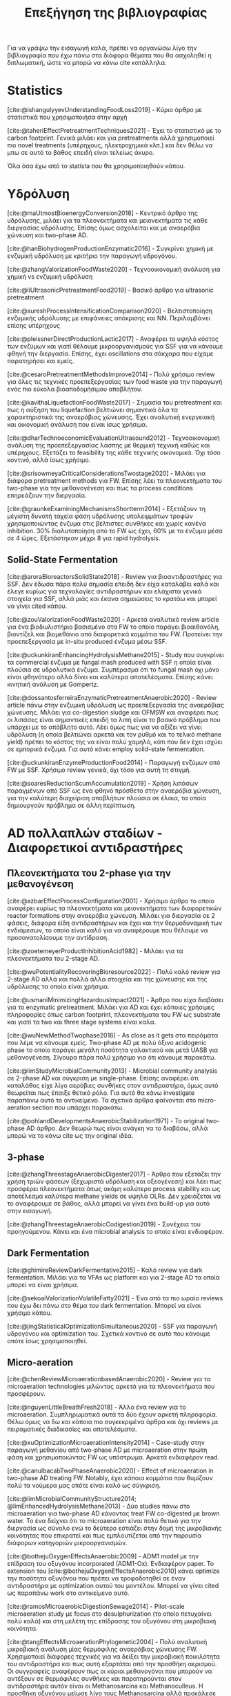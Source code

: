 #+TITLE: Επεξήγηση της βιβλιογραφίας

Για να γράψω την εισαγωγή καλά, πρέπει να οργανώσω λίγο την βιβλιογραφία που έχω πάνω στα διάφορα θέματα που θα ασχοληθεί η διπλωματική, ώστε να μπορώ να κάνω cite κατάλληλα.

* Statistics
[cite:@ishangulyyevUnderstandingFoodLoss2019] - Κύριο άρθρο με στατιστικά που χρησιμοποιήσα στην αρχή

[cite:@taheriEffectPretreatmentTechniques2021] - Έχει το στατιστικό με το carbon footprint. Γενικά μιλάει και για pretreatments αλλά χρησιμοποιεί πιο novel treatments (υπέρηχους, ηλεκτροχημικά κλπ.) και δεν θέλω να μπω σε αυτό το βάθος επειδή είναι τελείως άκυρο.

Όλα όσα έχω από το statista που θα χρησιμοποιηθούν κάπου.

* Υδρόλυση
[cite:@maUtmostBioenergyConversion2018] - Κεντρικό άρθρο της υδρόλυσης, μιλάει για τα πλεονεκτήματα και μειονεκτήματα τις κάθε διεργασίας υδρόλυσης. Επίσης όμως ασχολείται και με αναερόβια χώνευση και two-phase AD.

[cite:@hanBiohydrogenProductionEnzymatic2016] - Συγκρίνει χημική με ενζυμική υδρόλυση με κριτήριο την παραγωγή υδρογόνου.

[cite:@zhangValorizationFoodWaste2020] - Τεχνοοικονομική ανάλυση για χημική vs ενζυμική υδρόλυση

[cite:@liUltrasonicPretreatmentFood2019] - Βασικό άρθρο για ultrasonic pretreatment

[cite:@sureshProcessIntensificationComparison2020] - Βελτιστοποίηση ενζυμικής υδρόλυσης με επιφάνειες απόκρισης και NN. Περιλαμβάνει επίσης υπέρηχους

[cite:@pleissnerDirectProductionLactic2017] - Αναφέρει το υψηλό κόστος των ενζύμων και γιατί θέλουμε μικροοργανισμούς για SSF για να κάνουμε φθηνή την διεργασία. Επίσης, έχει oscillations στα σάκχαρα που είχαμε παρατηρήσει και εμείς.

[cite:@cesaroPretreatmentMethodsImprove2014] - Πολύ χρήσιμο review για όλες τις τεχνικές προεπεξεργασίας των food waste για την παραγωγή ενός πιο εύκολα βιοαποδομήσιμου αποβλήτου.

[cite:@kavithaLiquefactionFoodWaste2017] - Σημασία του pretreatment και πως η αύξηση του liquefaction βελτιώνει σημαντικά όλα τα χαρακτηριστικά της αναερόβιας χώνευσης. Έχει αναλυτική ενεργειακή και οικονομική ανάλυση που είναι ίσως χρήσιμα.

[cite:@dharTechnoeconomicEvaluationUltrasound2012] - Τεχνοοικονομική ανάλυση της προεπεξεργασίας λάσπης με θερμική τεχνική καθώς και υπέρηχους. Εξετάζει το feasibility της κάθε τεχνικής οικονομικά. Όχι τόσο κοντινό, αλλά ίσως χρήσιμο.

[cite:@srisowmeyaCriticalConsiderationsTwostage2020] - Μιλάει για διάφορα pretreatment methods για FW. Επίσης λέει τα πλεονεκτήματα του two-phase για την μεθανογένεση και πως τα process conditions επηρεάζουν την διεργασία.

[cite:@graunkeExaminingMechanismsShortterm2014] - Εξετάζουν τη μέγιστη δυνατή ταχεία φάση υδρόλυσης υπολειμμάτων τροφών χρησιμοποιώντας ένζυμα στις βέλτιστες συνθήκες και χωρίς κανένα inhibition. 30% διαλυτοποίηση από το FW ως έχει, 60% με τα ένζυμα μέσα σε 4 ώρες. Εξετάστηκαν μέχρι 8 για rapid hydrolysis.

** Solid-State Fermentation
[cite:@aroraBioreactorsSolidState2018] - Review για βιοαντιδραστήρες για SSF. Δεν έδωσα πάρα πολύ σημασία επειδή δεν είχα καταλάβει καλά και έλεγε κυρίως για τεχνολογίες αντιδραστήρων και ελάχιστα γενικά στοιχεία για SSF, αλλά μιάς και έκανα σημειώσεις το κρατάω και μπορεί να γίνει cited κάπου.

[cite:@zouValorizationFoodWaste2020] - Αρκετά αναλυτικό review article για ένα βιοδιυλιστήριο βασισμένο στα FW το οποίο παράγει βιοαιθανόλη, βιοντίζελ και βιομεθάνιο από διαφορετικά κομμάτια του FW. Προτείνει την προεπεξεργασία με in-situ produced ένζυμα μέσω SSF.

[cite:@uckunkiranEnhancingHydrolysisMethane2015] - Study που συγκρίνει τα commercial ένζυμα με fungal mash produced with SSF η οποία είναι πλούσια σε υδρολυτικά ένζυμα. Συμπέρασμα ότι το fungal mash όχι μόνο είναι φθηνότερο αλλά δίνει και καλύτερα αποτελέσματα. Επίσης κάνει κινητική ανάλυση με Gompertz.

[cite:@dossantosferreiraEnzymaticPretreatmentAnaerobic2020] - Review article πάνω στην ενζυμική υδρόλυση ως προεπεξεργασία της αναερόβιας χώνευσης. Μιλάει για co-digestion sludge και OFMSW και αναφέρει πως οι λιπάσες είναι σημαντικές επειδή τα λιπή είναι το βασικό πρόβλημα που υπάρχει με το απόβλητο αυτό. Λέει όμως πως για να αξίζει να γίνει υδρόλυση (η οποία βελτιώνει αρκετά και τον ρυθμό και το τελικό methane yield) πρέπει το κόστος της να είναι πολύ χαμηλό, κάτι που δεν έχει ισχύει σε εμπορικά ένζυμα. Για αυτό κάνει employ solid-state fermentation.

[cite:@uckunkiranEnzymeProductionFood2014] - Παραγωγή ενζύμων από FW με SSF. Χρήσιμο review γενικά, όχι τόσο για αυτή τη στιγμή.

[cite:@soaresReductionScumAccumulation2019] - Χρήση λιπάσων παραγμένων από SSF ως ένα φθηνό πρόσθετο στην αναερόβια χώνευση, για την καλύτερη διαχείριση αποβλήτων πλούσια σε έλαια, τα οποία δημιουργούν πρόβλημα σε άλλη περίπτωση.

* AD πολλαπλών σταδίων - Διαφορετικοί αντιδραστήρες
** Πλεονεκτήματα του 2-phase για την μεθανογένεση
[cite:@azbarEffectProcessConfiguration2001] - Χρήσιμο άρθρο το οποίο αναφέρει κυρίως τα πλεονεκτήματα και μειονεκτήματα των διαφορετικών reactor formations στην αναερόβια χώνευση. Μιλάει για διεργασία σε 2 φάσεις, διάφορα είδη αντιδραστήρων και έχει και την θερμοδυναμική των ενδιάμεσων, το οποίο είναι καλό για να αναφέρουμε που θέλουμε να προσανατολίσουμε την αντίδραση.

[cite:@zoetemeyerProductInhibitionAcid1982] - Μιλάει για τα πλεονεκτήματα του 2-stage AD.

[cite:@wuPotentialityRecoveringBioresource2022] - Πολύ καλό review για 2-stage AD αλλά και πολλά άλλα στοιχεία και της χώνευσης και της υδρόλυσης τα οποία είναι χρήσιμα.

[cite:@usmaniMinimizingHazardousImpact2021] - Άρθρο που είχα διαβάσει για το enzymatic pretreatment. Μιλάει για AD και έχει κάποιες χρήσιμες πληροφορίες όπως carbon footprint, πλεονεκτήματα του FW ως substrate και γιατί τα two και three stage systems είναι καλα.

[cite:@wuNewMethodTwophase2016] - As close as it gets στα πειράματα που λέμε να κάνουμε εμείς. Two-phase AD με πολύ όξινο acidogenic phase το οποίο παράγει μεγάλη ποσότητα γαλακτικού και μετά UASB για μεθανογένεση. Σίγουρα πάρα πολύ χρήσιμο για ότι κάνουμε παρακάτω.

[cite:@limStudyMicrobialCommunity2013] - Microbial community analysis σε 2-phase AD και σύγκριση με single-phase. Επίσης αναφέρει ότι καταλάθος είχε λίγο αερόβιες συνθήκες στον αντιδραστήρα, όμως αυτό θεωρείται πως έπαιξε θετικό ρόλο. Για αυτό θα κάνω investigate παραπάνω αυτό το αντικείμενο. Τα σχετικά άρθρα φαίνονται στο micro-aeration section που υπάρχει παρακάτω.

[cite:@pohlandDevelopmentsAnaerobicStabilization1971] - Το original two-phase AD άρθρο. Δεν θεωρώ πως είναι ανάγκη να το διαβάσω, αλλά μπορώ να το κάνω cite ως την original ιδέα.

** 3-phase
[cite:@zhangThreestageAnaerobicDigester2017] - Άρθρο που εξετάζει την χρήση τριών φάσεων (ξεχωριστά υδρόλυση και οξεογένεση) και λέει πως προσφέρει πλεονεκτήματα όπως ακόμη καλύτερο process stability και ως αποτέλεσμα καλύτερα methane yields σε υψηλά OLRs. Δεν χρειάζεται να το αναφέρουμε σε βάθος, αλλά μπορεί να γίνει ένα build-up για αυτό στην εισαγωγή.

[cite:@zhangThreestageAnaerobicCodigestion2019] - Συνέχεια του προηγούμενου. Κάνει και ένα microbial analysis το οποίο είναι ενδιαφέρον.

** Dark Fermentation
[cite:@ghimireReviewDarkFermentative2015] - Καλό review για dark fermentation. Μιλάει για τα VFAs ως platform και για 2-stage AD τα οποία μπορεί να είναι χρήσιμα.

[cite:@sekoaiValorizationVolatileFatty2021] - Ένα από τα πιο ωραίο reviews που έχω δει πάνω στο θέμα του dark fermentation. Μπορεί να είναι χρήσιμο κάπου.

[cite:@jingStatisticalOptimizationSimultaneous2020] - SSF για παραγωγή υδρογόνου και optimization του. Σχετικά κοντινό σε αυτό που κάνουμε οπότε ίσως χρησιμοποιηθεί.

** Micro-aeration
[cite:@chenReviewMicroaerationbasedAnaerobic2020] - Review για τα microaeration technologies μιλώντας αρκετά για τα πλεονεκτήματα που προσφέρουν.

[cite:@nguyenLittleBreathFresh2018] - Άλλο ένα review για το microaeration. Συμπληρωματικά αυτά τα δύο έχουν αρκετή πληροφορία. Θέλω όμως να δω και κάποια πιο συγκεκριμένα άρθρα και όχι reviews με πειραματικές διαδικασίες και αποτελέσματα.

[cite:@xuOptimizationMicroaerationIntensity2014] - Case-study στην παραγωγή μεθανίου από two-phase AD με microaeration στην πρώτη φάση και χρησιμοποιώντας FW ως υπόστρωμα. Αρκετά ενδιαφέρον read.

[cite:@canulbacabTwoPhaseAnaerobic2020] - Effect of microaeration in two-phase AD treating FW. Notably, έχει κάποια κομμάτια που θυμίζουν πολύ τα νούμερα μας οπότε είναι καλό ως σύγκριση.

[cite:@limMicrobialCommunityStructure2014; @limEnhancedHydrolysisMethane2013] - Δύο studies πάνω στο microaeration για two-phase AD κάνοντας treat FW co-digested με brown water. Το ένα δείχνει ότι το microaeration είναι πολύ θετικό για την διεργασία ως σύνολο ενώ το δεύτερο εστιάζει στην δομή της μικροβιακής κοινότητας που επικρατεί και πως εμπλουτίζεται από την παρουσία διάφορων κατηγοριών μικροοργανισμών.

[cite:@bothejuOxygenEffectsAnaerobic2009] - ADM1 model με την επίδραση του οξυγόνου incorporated (ADM1-Ox). Ενδιαφέρον paper. Το extension του [cite:@bothejuOxygenEffectsAnaerobic2010] κάνει optimize την ποσότητα οξυγόνου που πρέπει να τροφοδοτηθεί σε έναν αντιδραστήρα με optimization αυτού του μοντέλου. Μπορεί να γίνει cited ως παραπάνω work στο αντικείμενο αυτό.

[cite:@ramosMicroaerobicDigestionSewage2014] - Pilot-scale microaeration study με focus στο desulphurization (το οποίο πετυχαίνει πολύ καλά) και στη μελέτη της επίδρασης του οξυγόνου στη μικροβιακή κοινότητα.

[cite:@tangEffectsMicroaerationPhylogenetic2004] - Πολύ αναλυτική μικροβιακή ανάλυση μίας θερμόφιλης αναερόβιας χώνευσης FW. Χρησιμοποιεί διάφορες τεχνικές για να δείξει την μικροβιακή ποικιλότητα του αντιδραστήρα και πως αυτή εξαρτάται από την προσθήκη αερισμού. Οι συγγραφείς αναφέρουν πως οι κύριοι μεθανογόνοι που μπορούν να αντέξουν σε θερμόφιλες συνθήκες και παρατηρούνται στον αντιδραστήρα αυτόν είναι οι Methanosarcina και Methanoculleus. Η προσθήκη οξυγόνου μείωσε λίγο τους Methanosarcina αλλά προκάλεσε πολύ μεγάλη αύξηση στους Methanoculleus.

* Mixed culture acidogenic fermentation pathways - First phase
[cite:@esquivel-elizondoEffectsCO2H22017] - Advantages of mixed cultures

[cite:@wuLacticAcidProduction2015] - Πολύ χρήσιμο άρθρο για fermentation σε χαμηλά pH με κύριο προιόν το γαλακτικό οξύ (το οποίο παρατηρούμε και εμείς σε κάποια συστήματα). Αναφέρει πως το pH 5.0 έχει καλύτερη υδρόλυση και εκτός από homo και heterofermentation με παραγωγή γαλακτικού και κάποια ποσότητα σε οξικό για την εξισορρόπηση του redox, γίνεται και bifidus fermentation καθώς τα Bifidobacterium αυξάνονται σημαντικά.

[cite:@jonesContinuousRecoveryEnhanced2021] - Χρήση των VFAs ως πλατφόρμα δείχνοντας ένα ολοκληρωμένο pilot scale study και εστιάζοντας αρκετά στην ηλεκτροδιαπίδυση ως τεχνική διαχωρισμού.

[cite:@temudoInfluencePHOpen2007] - Μιλάει αρκετά για τους μηχανισμούς του mixed culture fermentation της γλυκόζης. Το κύριο focus είναι πως το pH μπορεί να ελέγξει την διεργασία. Παρατηρεί oscillatory behaviour σε χαμηλά pH το οποίο είδαμε και εμείς και είναι ενδιαφέρον για την ανάλυση αποτελεσμάτων ειδικά.

[cite:@rodriguezModelingProductFormation2006] - Ένα πολύ ενδιαφέρον άρθρο για το modeling ενός mixed culture fermentation. Έχει πολλές ωραίες ιδέες για το πως να μοντελοποιήσεις κάτι τέτοιο και μπορούμε να το κάνουμε cite. Επίσης μετά από το πιο in-depth look σε μοντελινγκ που έκανα ίσως είναι και πιο ενδιαφέρον.

[cite:@wuEffectPHEthanoltype2017] - Επίδραση του pH στην ύπαρξη ethanol-type fermentation. Μπορεί να χρησιμοποιηθεί για να αιτιολογήσει την ύπαρξη αιθανόλης στα πειράματα μας.

[cite:@jiangVolatileFattyAcids2013] - Επίδραση του pH, T και OLR στην οξικογένεση από mixed cultures. Ψιλό διαφορετική λογική, ίσως όχι τόσο ενδιαφέρον.

** Με ωραία σχηματάκια
[cite:@fengShiftingProductSpectrum2018] - Review των διαφορετικών μονοπατιών του mixed culture acidogenic fermentation ανάλογα με το pH. Θα ήταν πολύ χρήσιμο πιο πριν, τώρα ήταν απλώς bonus info για όσα ήδη ξέρω. + ωραίο graph.

[cite:@qiaoOrientedFermentationFood2020] - Πολύ καλό review για food waste mixed culture fermentation. Έχει το πιο ωραίο σχήμα για να εξηγήσει τα μονοπάτια, αλλά μπαίνει και σε βάθος για το καθένα. Ο κύριος σκοπός των συγγραφέων είναι να απομακρυνθούμε από την μεθανογένεση λόγω προβλημάτων που έχει και να χρησιμοποιήσουμε τα VFAs ως πλατφόρμα. Για αυτό έχει και πολλές διεργασίες διαχωρισμού τους.

[cite:@daiValuableBiochemicalProduction2017] - Αναφέρει αναλυτικά όλες τα σημαντικά μεταβολικά μονοπάτια στο mixed culture fermentation, αλλά αναφέρει και βήματα όπως το pretreatment της βιομάζας και την αναβάθμιση του βιοαερίου. Αλλά κυρίως είναι ότι είναι από τις ωραίες εξηγήσεις για την διεργασία.

[cite:@zhouEnhancedVolatileFatty2018a] - Άλλο ένα πολύ καλό και αναλυτικό description του mixed culture fermentation για την παραγωγή VFAs τα οποία αναφέρει πως έχουν πολλές εφαρμογές και πέρα από την αναερόβια χώνευση. Επίσης, έχει ωραίο graph και δείχνει αναλυτικά τις τελικές στοιχειομετρίες.

** Επίδραση του fermentation type στην μεθανογένεση
[cite:@fengEffectPrefermentationTypes2020] - Επίδραση κάποιων ειδών fermentation (heterolactic, homolactic, butyric and mixed acid) στην απόδοση της παραγωγής μεθανίου (BMP και production rate). Κάνει kinetic modelling για να συγκρίνει τα αποτελέσματα αυτά χρησιμοποιώντας first order kinetics για την υδρόλυση και τα μοντέλα Cone και Gompertz για την μεθανογένεση. Πολύ ενδιαφέρον και σίγουρα μπορεί να χρησιμοποιηθεί κατά ένα βαθμό και στη δική μου μελέτη.

[cite:@chenImprovingBiomethaneYield2015] - Επίδραση κάποιων ειδών fermentation (ethanol-type, butyrate, mixed acid) στην απόδοση παραγωγής μεθανίου (acidification rate και BMPs). Συμπληρωματικά του παραπάνω μπορεί να είναι πολύ χρήσιμο για να πούμε πόσο καλό ή κακό είναι το κάθε fermentation type.

* Χρησιμότητα των διάφορων μεταβολικών προιόντων για AD
** Γενικά
[cite:@kohnRoleThermodynamicsControlling2000] - Θερμοδυναμική ανάλυση που μπορεί να χρησιμεύσει ενώ συζητάμε την ποιότητα των ενδιαμέσων.

[cite:@liuEnhancingCornStalkbased2024] - Αναλυτικό study για το πως το ZVI επιδρά στην αναερόβια χώνευση και την βελτιώνει.

[cite:@wangEffectsVolatileFatty2009] - Επίδραση των διάφορων VFAs στην μεθανογένεση. Butyrate, Ethanol = good, Propionate = bad.

[cite:@pipynLactateEthanolIntermediates1981] - Θερμοδυναμική ανάλυση της λειτουργίας της μεθανογένεσης συντροφικό με την οξικογένεση. Κάνει assess την ποιότητα του γαλακτικού οξέος και της αιθανόλης ως ενδιάμεσα στην αναερόβια χώνευση, συγκρίνοντας τα με τα άλλα συχνά προιόντα.

** Γαλακτικό/Προπιονικό
[cite:@chengNanoscaleZerovalentIron2020] - Επίδραση του σιδήρου μηδενικού σθένους (ZVI) στην αναερόβια χώνευση. Βελτίωση της διεργασίας για υψηλή συγκέντρωση προπιονικού και γαλακτικού.

[cite:@patonComprehensiveBioenergeticEvaluation2020] - Bioenergetic modelling της οξείδωσης του προπιονικού σε οξικό. Αναφέρει ότι είναι σημαντικό επειδή είναι δύσκολη αντίδραση, αλλά δείχνει πως υπό κάποιες συνθήκες, μπορεί το σύστημα να καταναλώνει αποδοτικά το προπιονικό οξύ.

[cite:@pullammanappallilStablePerformanceAnaerobic2001] - Λειτουργία αντιδραστήρα σε μεγάλη συγκέντρωση προπιονικού. Ένδειξη ότι μπορεί να είναι αποτέλεσμα και όχι αίτιο της αναστολής

** Αιθανόλη/DIET
[cite:@yuEthanolPrefermentationFood2018] - Άρθρο που λέει πως ένα ethanol prefermentation αυξάνει το buffering capability του διαλύματος, το οποίο κάνει πιο αποτελεσματικό το acidification και ευνοεί την μεθανογένεση. Επίσης βελτιώνεται η υδρόλυση. Επίσης κάνει ενδιαφέρον modelling της διεργασίας με το μοντέλο Gompertz το οποίο χρησιμοποιούμε και εμείς. Δεν είμαι σίγουρος αν αυτό ισχύει και για την δική μας περίπτωση που τροφοδοτούμε με παραπάνω αιθανόλη, αλλά μπορεί να αναφερθεί στα πλεονεκτήματα του να υπάρχει αιθανόλη.

[cite:@nzeteuReproducibleHighyieldingBiological2018] - Δεν το έχω διαβάσει επειδή μιλάει για παραγωγή Caproate (medium chain fatty acid) και πως η αιθανόλη παίζει σημαντικό ρόλο σε αυτό. Πιθανότατα δεν θα το χρησιμοποιήσω καν, αλλα το κρατάμε.

[cite:@zhuUsingStrawBioethanol2019] - Μελέτη που δείχνει πως η μεγάλη ποσότητα αιθανόλης βοηθάει την μεθανογένεση. Ο σκοπός είναι ένα καλύτερο treatment του corn straw σε σχέση με την παραγωγή βιοαιθανόλης.

[cite:@rotaruNewModelElectron2013] - Μελέτη που δείχνει πως η αιθανόλη μπορεί να μετατραπεί σε μεθάνιο μέσω ενός διαφορετικού μεταβολικού μονοπατιού από το συνηθισμένο (DIET) το οποίο είναι ενεργειακό πιο επιθυμητό. Δείχνει γιατί η αιθανόλη είναι πολύ καλό ενδιάμεσο.

[cite:@zhaoApplicationEthanoltypeFermentation2019] - Μελέτη που μιλάει για DIET type metabolism με αιθανόλη παραγόμενη από ethanol-type fermentation και όχι yeast pretreatment. Επίσης είναι για engineering scale UASB αντιδραστήρα.

[cite:@zhaoEstablishingDirectInterspecies2018; @zhaoNewApplicationEthanolType2017] - Αρκετά παρόμοια με το παραπάνω αλλά σε lab scale. Είναι στην ουσία τα validation του παραπάνω από την ίδια ομάδα. Δεν θα τα διαβάσω αναλυτικά επειδή το συμπέρασμα θα είναι ουσιαστικά το ίδιο.

[cite:@zhaoPotentialEnhancementDirect2016; @zhaoCommunitiesStimulatedEthanol2016] - Επίσης από την ίδια ομάδα, αλλά μελετούν πως το DIET μπορεί να βοηθήσει στην αποδόμηση των άλλων VFAs (πχ προπιονικό και βουτηρικό). Επίσης αναφέρει πως προσφέρει resilience σε υψηλό OLR και H_{2} partial pressure.

[cite:@jiangEngineeringApplicationIntegrating2022] - Συνδαυσμένη επίδραση του ethanol-type fermentation με αγώγιμα υλικά όπως ο γραφίτης και το ZVI. Η παρουσία αιθανόλης ενεργοποιεί το μονοπάτι DIET και η προσθήκη αγώγιμων υλικών κάνει καλύτερη τη μεταφορά ηλεκτρονίων, με αποτέλεσμα πιο αποτελεσματικό μεταβολισμό, το οποίο οδηγεί σε καλύτερη λειτουργία του χωνευτήρα.

[cite:@zhuAlleviatingAcidInhibition2022] - Μία μελέτη που έδειξε πως η προεπεξεργασία με ethanol-type fermentation στο ήδη όξινο pH των food waste (πλεονέκτημα ότι δεν χρειάζεται pH control) κάνει promote το DIET-based metabolism και η προσθήκη biochar το οποίο είναι ηλεκτροχημικά ενεργό μπορεί να βελτιώσει ακόμη περισσότερο το DIET-based metabolism. Ως αποτέλεσμα, ο συνδυασμός αυτών δίνει καλύτερο βιοαέριο και μία πολύ πιο σταθερή διεργασία (καθώς το βασικό focus ήταν πως κάνει alleviate εώς ένα βαθμό τα προβλήματα του acidification λόγω γρήγορης οξικογένεσης).

[cite:@fangSynergisticCodigestionWaste2020] - Μιλάει για co-digestion yeast και chicken manure για αναερόβια χώνευση. Αναφέρει πως η ύπαρξη της ζύμης βελτιώνει την διεργασία ως προς όχι μόνο το methane yield αλλά και όλους τους ρυθμούς των ενδιαμέσων σταδίων. Βέβαια, παίζει να μην είναι το DIET που παίζει ρόλο εδώ, αλλά κάποιο άλλο interaction καθώς μιλάει για shift σε hydrogenotrophic methanogens από acetoclastics, ενώ στο diet, οι hydrogenotrophics μειώνονται. Πιθανόν χρήσιμο άρθρο.

* Microbial Community Interactions in AD
[cite:@liDynamicsMicrobialCommunity2015] - Dynamics της μικροβιακής κοινότητας ενός single phase AD system σε φυσιολογικές συνθήκες και σε stress. Έχει πολύ ενδιαφέρον να δει κανείς ποιά είναι η αντίδραση του συστήματος στο stress.

[cite:@supapholMicrobialCommunityDynamics2011] - Microbial community analysis ενός βιομηχανικού digester. Μπορεί να χρησιμοποιηθεί για παραπάνω citing.

[cite:@williamsMonitoringMethanogenicPopulation2013] - Παρόμοιο με το παραπάνω. Βασική διαφορά ότι έκανε real-time PCR για ανάλυση του πλυθησμού κατά την διάρκεια της λειτουργίας και όχι μόνο στο τέλος του πειράματος.

[cite:@tangEffectsMicroaerationPhylogenetic2004; @ramosMicroaerobicDigestionSewage2014; @limMicrobialCommunityStructure2014] - Microbial community and micro-aeration (details στο micro-aeration section)

Πρακτικά όλο το DIET section ασχολείται με μικροβιακές αλληλεπιδράσεις.

* Κινητική Ανάλυση
[cite:@zwieteringModelingBacterialGrowth1990] - Ορισμός του τροποποιημένου μοντέλου Gompertz το οποίο χρησιμοποιείται για modelling της μεθανογένεσης από κάποιους συγγραφείς.

[cite:@hobbsEnhancingAnaerobicDigestion2018] - Επίδραση του substrate:inoculum ratio στην χώνευση. Modelling με Gompertz για να βγάλει αποτελέσματα. Αρκετά χρήσιμη ανάλυση.

* Others
[cite:@aphaStandardMethodsExamination2005] - Standard methods for waste and wastewater. Cited σχεδόν παντού για ορισμένες αναλύσεις όπως πχ τα στερεά.

[cite:@franchettiEconomicEnvironmentalAnalysis2013] - Ανάλυση κύκλου ζωής συγκρίνοντας FW treatment σε landfill και διαφορετικά AD formations. Το συμπέρασμα ήταν πως όλα τα σενάρια αναερόβιας είναι πολύ καλύτερα από το landfilling, αλλά τα single-stage δεν είχαν αρκετή παραγωγή μεθανίου για να γίνουν economically viable. Μεταξύ των 2 two-stage treatments που προτάθηκαν (ultrasonic treatment και temperature phased AD), το ultrasonic ήταν πιο οικονομικό, οδηγώντας σε περισσότερο profit, οπότε θεωρήθηκε η καλύτερη επιλογή.

[cite:@xuAnaerobicDigestionFood2018] - Ενδιαφέρον review για το AD. Μιλάει κυρίως για reactor failure και πως αυτό μπορεί να διορθωθεί προσθέτοντας trace elements, κάνοντας co-digestion ή με multi-stage AD.

[cite:@yeImprovingStabilityEfficiency2018] - Πολύ ωραίο review για πρόσθετα στην αναερόβια χώνευση. Πιάνει πολλές κατηγορίες και για αυτό δεν τοποθετείται σε ένα section. Έχει pretreatment, SSF, DIET, trace elements, buffering με βάση additives που προστίθενται στην διεργασία της χώνευσης.

* Reading list
[cite:@saadyHomoacetogenesisHydrogenProduction2013] - ΑΡΘΡΑΡΑ με θερμοδυναμικές. Σίγουρα θα το χρησιμοποιήσω σε πολλά σημεία. Might as well να το διαβάσω και λίγο πιο αναλυτικά από μόνο τους πίνακες.
** Kinetics
[cite:@deepanrajEffectSubstratePretreatment2017] - Effect of pretreatment on biogas production with Gompertz
[cite:@khadkaEffectSubstrateInoculum2022] - Effect of sludge:inoculum ratio on biogas production kinetics
[cite:@sunyotoEffectBiocharAddition2016] - Effect of biochar on methane production with Gompertz

